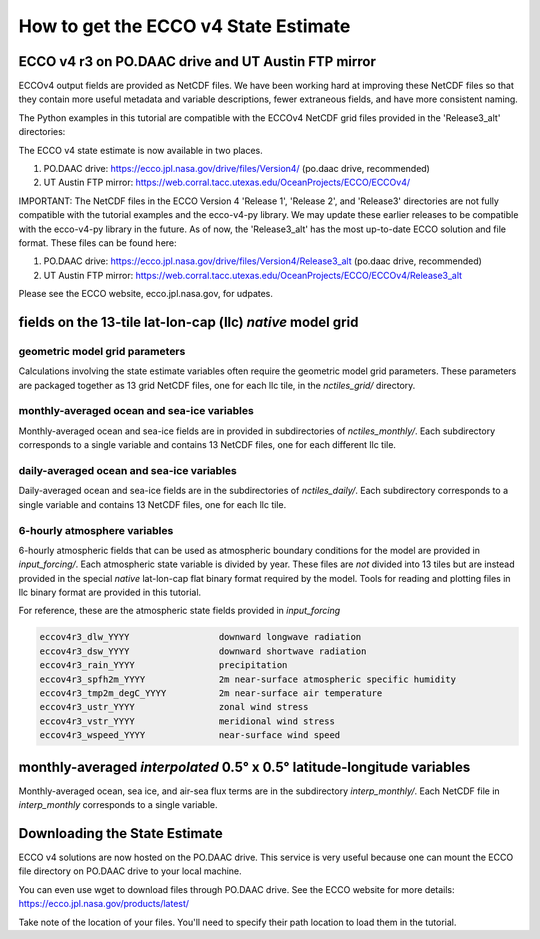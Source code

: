 #####################################
How to get the ECCO v4 State Estimate
#####################################

.. _in-ftp-site:

ECCO v4 r3 on PO.DAAC drive and UT Austin FTP mirror
====================================================

ECCOv4 output fields are provided as NetCDF files.  We have been working hard at improving  these NetCDF files so that they contain more useful metadata and variable descriptions, fewer extraneous fields, and have more consistent naming.

The Python examples in this tutorial are compatible with the ECCOv4 NetCDF grid files provided in the 'Release3_alt' directories:

The ECCO v4 state estimate is now available in two places.

1. PO.DAAC drive: https://ecco.jpl.nasa.gov/drive/files/Version4/ (po.daac drive, recommended)

2. UT Austin FTP mirror: https://web.corral.tacc.utexas.edu/OceanProjects/ECCO/ECCOv4/


IMPORTANT: The NetCDF files in the ECCO Version 4 'Release 1', 'Release 2', and 'Release3' directories are not fully compatible with the tutorial examples and the ecco-v4-py library.  We may update these earlier releases to be compatible with the ecco-v4-py library in the future.  As of now, the 'Release3_alt' has the most up-to-date ECCO solution and file format.  These files can be found here:

1. PO.DAAC drive: https://ecco.jpl.nasa.gov/drive/files/Version4/Release3_alt (po.daac drive, recommended)
2. UT Austin FTP mirror: https://web.corral.tacc.utexas.edu/OceanProjects/ECCO/ECCOv4/Release3_alt

Please see the ECCO website, ecco.jpl.nasa.gov, for udpates.

.. _in-grid:

fields on the 13-tile lat-lon-cap (llc) *native* model grid
===========================================================

geometric model grid parameters
-------------------------------

Calculations involving the state estimate variables often require the geometric model grid parameters.  These parameters are packaged together as 13 grid NetCDF files, one for each llc tile, in the *nctiles_grid/* directory.

.. _in-monthly:

monthly-averaged ocean and sea-ice variables
--------------------------------------------

Monthly-averaged ocean and sea-ice fields are in provided in subdirectories of *nctiles_monthly/*. Each subdirectory corresponds to a single variable and contains 13 NetCDF files, one for each different llc tile.

.. _in-daily:

daily-averaged ocean and sea-ice variables
------------------------------------------

Daily-averaged ocean and sea-ice fields are in the subdirectories of *nctiles_daily/*. Each subdirectory corresponds to a single variable and contains 13 NetCDF files, one for each llc tile.


6-hourly atmosphere variables
-----------------------------

6-hourly atmospheric fields that can be used as atmospheric boundary conditions for the model are provided in *input_forcing/*. Each atmospheric state variable is divided by year.  These files are *not* divided into 13 tiles but are instead provided in the special *native* lat-lon-cap flat binary format required by the model.  Tools for reading and plotting files in llc binary format are provided in this tutorial.

For reference, these are the atmospheric state fields provided in *input_forcing*

.. code-block:: bash

  eccov4r3_dlw_YYYY                 downward longwave radiation
  eccov4r3_dsw_YYYY                 downward shortwave radiation
  eccov4r3_rain_YYYY                precipitation
  eccov4r3_spfh2m_YYYY              2m near-surface atmospheric specific humidity
  eccov4r3_tmp2m_degC_YYYY          2m near-surface air temperature
  eccov4r3_ustr_YYYY                zonal wind stress
  eccov4r3_vstr_YYYY                meridional wind stress
  eccov4r3_wspeed_YYYY              near-surface wind speed


monthly-averaged *interpolated* 0.5° x 0.5° latitude-longitude variables
========================================================================

Monthly-averaged ocean, sea ice, and air-sea flux terms are in the subdirectory *interp_monthly/*. Each NetCDF file in *interp_monthly* corresponds to a single variable.


Downloading the State Estimate
==============================

ECCO v4 solutions are now hosted on the PO.DAAC drive.  This service is very useful because one can mount the ECCO file directory on PO.DAAC drive to your local machine.  

You can even use wget to download files through PO.DAAC drive.  See the ECCO website for more details:
https://ecco.jpl.nasa.gov/products/latest/

Take note of the location of your files.  You'll need to specify their path location to load them in the tutorial.

